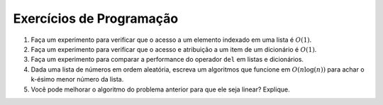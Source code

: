 ..  Copyright (C)  Brad Miller, David Ranum
    This work is licensed under the Creative Commons Attribution-NonCommercial-ShareAlike 4.0 International License. To view a copy of this license, visit http://creativecommons.org/licenses/by-nc-sa/4.0/.


Exercícios de Programação
-------------------------



#. Faça um experimento para verificar que o acesso a um elemento indexado em uma lista é 
   :math:`O(1)`.

#. Faça um experimento para verificar que o acesso e atribuição a um item 
   de um dicionário é :math:`O(1)`.

#. Faça um experimento para comparar a performance do operador ``del``
   em listas e dicionários.

#. Dada uma lista de números em ordem aleatória, escreva um algoritmos que funcione em :math:`O(n\log(n))`
   para achar o k-ésimo menor número da lista.

#. Você pode melhorar o algoritmo do problema anterior para que ele seja linear? Explique.



